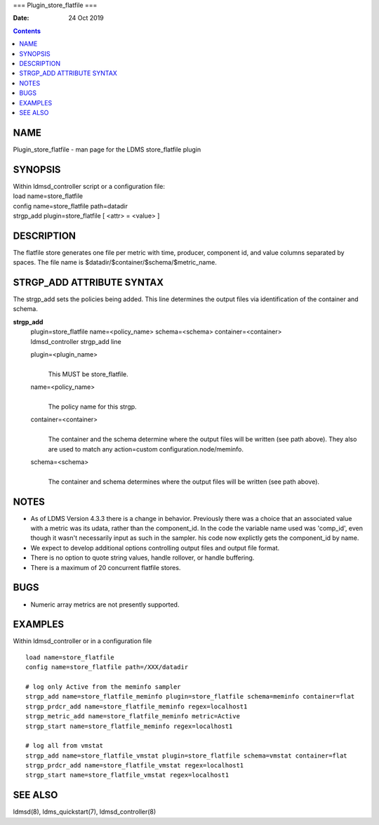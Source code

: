 ===
Plugin_store_flatfile
===

:Date: 24 Oct 2019

.. contents::
   :depth: 3
..

NAME
====

Plugin_store_flatfile - man page for the LDMS store_flatfile plugin

SYNOPSIS
========

| Within ldmsd_controller script or a configuration file:
| load name=store_flatfile
| config name=store_flatfile path=datadir
| strgp_add plugin=store_flatfile [ <attr> = <value> ]

DESCRIPTION
===========

The flatfile store generates one file per metric with time, producer,
component id, and value columns separated by spaces. The file name is
$datadir/$container/$schema/$metric_name.

STRGP_ADD ATTRIBUTE SYNTAX
==========================

The strgp_add sets the policies being added. This line determines the
output files via identification of the container and schema.

**strgp_add**
   | plugin=store_flatfile name=<policy_name> schema=<schema>
     container=<container>
   | ldmsd_controller strgp_add line

   plugin=<plugin_name>
      | 
      | This MUST be store_flatfile.

   name=<policy_name>
      | 
      | The policy name for this strgp.

   container=<container>
      | 
      | The container and the schema determine where the output files
        will be written (see path above). They also are used to match
        any action=custom configuration.node/meminfo.

   schema=<schema>
      | 
      | The container and schema determines where the output files will
        be written (see path above).

NOTES
=====

-  As of LDMS Version 4.3.3 there is a change in behavior. Previously
   there was a choice that an associated value with a metric was its
   udata, rather than the component_id. In the code the variable name
   used was 'comp_id', even though it wasn't necessarily input as such
   in the sampler. his code now explictly gets the component_id by name.

-  We expect to develop additional options controlling output files and
   output file format.

-  There is no option to quote string values, handle rollover, or handle
   buffering.

-  There is a maximum of 20 concurrent flatfile stores.

BUGS
====

-  Numeric array metrics are not presently supported.

EXAMPLES
========

Within ldmsd_controller or in a configuration file

::

   load name=store_flatfile
   config name=store_flatfile path=/XXX/datadir

   # log only Active from the meminfo sampler
   strgp_add name=store_flatfile_meminfo plugin=store_flatfile schema=meminfo container=flat
   strgp_prdcr_add name=store_flatfile_meminfo regex=localhost1
   strgp_metric_add name=store_flatfile_meminfo metric=Active
   strgp_start name=store_flatfile_meminfo regex=localhost1

   # log all from vmstat
   strgp_add name=store_flatfile_vmstat plugin=store_flatfile schema=vmstat container=flat
   strgp_prdcr_add name=store_flatfile_vmstat regex=localhost1
   strgp_start name=store_flatfile_vmstat regex=localhost1

SEE ALSO
========

ldmsd(8), ldms_quickstart(7), ldmsd_controller(8)
